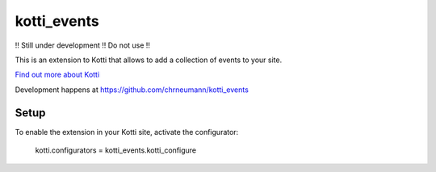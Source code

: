 ============
kotti_events
============

!! Still under development !! Do not use !!

This is an extension to Kotti that allows to add a collection of
events to your site.

`Find out more about Kotti`_

Development happens at https://github.com/chrneumann/kotti_events

Setup
=====

To enable the extension in your Kotti site, activate the configurator:

  kotti.configurators = kotti_events.kotti_configure

.. _Find out more about Kotti: http://pypi.python.org/pypi/Kotti
